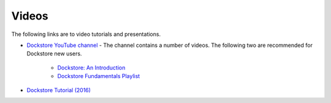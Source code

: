 Videos
======

The following links are to video tutorials and presentations.

- `Dockstore YouTube channel <https://www.youtube.com/channel/UCFWNYqxQvVLAuZq8rdOSE4g>`_ - The channel contains a number of videos.  The following two are recommended for Dockstore new users.

   - `Dockstore\: An Introduction <https://www.youtube.com/watch?v=1JWOVGzzgMc>`_
   - `Dockstore Fundamentals Playlist <https://www.youtube.com/playlist?list=PL2uhATKMu4U_MxWFXCvu9WlASdJQgAevh>`_

- `Dockstore Tutorial (2016) <https://www.youtube.com/watch?v=sInP-ByF9xU>`_
